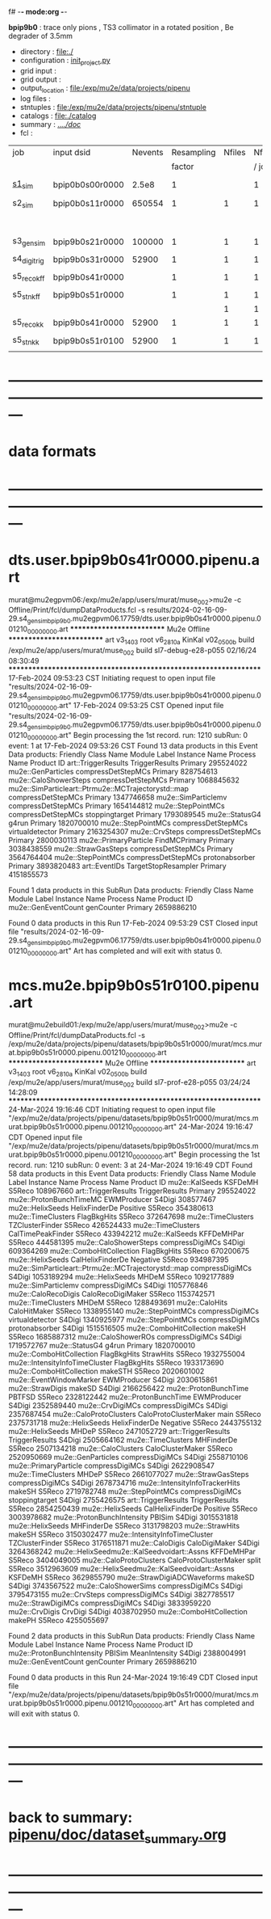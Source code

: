 f# -*- mode:org -*-
#+startup:fold
  *bpip9b0* : trace only pions , TS3 collimator in a rotated position , Be degrader of 3.5mm
# ----------------------------------------------------------------------------------------------------
 - directory       : file:./
 - configuration   : [[file:./init_project.py][init_project.py]]
 - grid input      : 
 - grid output     : 
 - output_location : file:/exp/mu2e/data/projects/pipenu
 - log files       : 
 - stntuples       : file:/exp/mu2e/data/projects/pipenu/stntuple
 - catalogs        : file:./catalog
 - summary         : [[file:../../doc/][../../doc/]]
 - fcl             : 
# ----------------------------------------------------------------------------------------------------

|--------------+-----------------+---------+------------+--------+--------+-------+-----------------+--------+---------+-------+--------+-------------------------|
| job          | input dsid      | Nevents | Resampling | Nfiles | Nfiles | Njobs | output_dsid     | Nfiles | Nevents | Nev   | upload | comments                |
|              |                 |         |     factor |        |  / job |       |                 |        |         | /file |        |                         |
|--------------+-----------------+---------+------------+--------+--------+-------+-----------------+--------+---------+-------+--------+-------------------------|
| [[file:s1_sim_bpip9b0.fcl][s1_sim]]       | bpip0b0s00r0000 |   2.5e8 |          1 |        |      1 |   500 | bpip0b0s11r0000 |    500 |  650554 |       |        | S1, everything relevant |
|--------------+-----------------+---------+------------+--------+--------+-------+-----------------+--------+---------+-------+--------+-------------------------|
| s2_sim       | bpip0b0s11r0000 |  650554 |          1 |      1 |      1 |     1 | bpip9b0s21r0000 |      1 |  107822 |       |        | TargetStopOutput        |
|              |                 |         |            |        |        |       |                 |        |         |       |        | DegraderStop not done   |
|--------------+-----------------+---------+------------+--------+--------+-------+-----------------+--------+---------+-------+--------+-------------------------|
| s3_gen_sim   | bpip9b0s21r0000 |  100000 |          1 |      1 |      1 |     1 | bpip9b0s31r0000 |        |   52900 |       |        |                         |
|              |                 |         |            |        |        |       |                 |        |         |       |        |                         |
|--------------+-----------------+---------+------------+--------+--------+-------+-----------------+--------+---------+-------+--------+-------------------------|
| s4_digi_trig | bpip9b0s31r0000 |   52900 |          1 |      1 |      1 |     1 | bpip9b0s41r0000 |      1 |   52900 |       |        |                         |
|              |                 |         |            |        |        |       |                 |        |         |       |        |                         |
|--------------+-----------------+---------+------------+--------+--------+-------+-----------------+--------+---------+-------+--------+-------------------------|
| s5_reco_kff  | bpip9b0s41r0000 |         |          1 |      1 |      1 |     1 | bpip9b0s51r0000 |      1 |         |       |        | Not done                |
|              |                 |         |            |        |        |       |                 |        |         |       |        |                         |
|--------------+-----------------+---------+------------+--------+--------+-------+-----------------+--------+---------+-------+--------+-------------------------|
| s5_stn_kff   | bpip9b0s51r0000 |         |          1 |      1 |      1 |     1 | bpip9b0s51r0000 |      1 |         |       |        | Not done                |
|              |                 |         |            |      1 |      1 |     1 | bpip9b0s54r0000 |      1 |         |       |        |                         |
|--------------+-----------------+---------+------------+--------+--------+-------+-----------------+--------+---------+-------+--------+-------------------------|
| s5_reco_kk   | bpip9b0s41r0000 |   52900 |          1 |      1 |      1 |     1 | bpip9b0s51r0100 |      1 |   52900 |       |        |                         |
|              |                 |         |            |        |        |       |                 |        |         |       |        |                         |
|--------------+-----------------+---------+------------+--------+--------+-------+-----------------+--------+---------+-------+--------+-------------------------|
| s5_stn_kk    | bpip9b0s51r0100 |   52900 |          1 |      1 |      1 |     1 | bpip9b0s51r0100 |      1 |   52900 |       |        |                         |
|              |                 |         |            |        |        |       |                 |        |         |       |        |                         |
|--------------+-----------------+---------+------------+--------+--------+-------+-----------------+--------+---------+-------+--------+-------------------------|

* ---------------------------------------------------------------------------------------------------------------
* data formats                                                                                                
* ---------------------------------------------------------------------------------------------------------------
* dts.user.bpip9b0s41r0000.pipenu.art                                                                         
murat@mu2egpvm06:/exp/mu2e/app/users/murat/muse_002>mu2e -c Offline/Print/fcl/dumpDataProducts.fcl -s results/2024-02-16-09-29.s4_gen_sim_bpip9b0.mu2egpvm06.17759/dts.user.bpip9b0s41r0000.pipenu.001210_00000000.art 
   ************************** Mu2e Offline **************************
     art v3_14_03    root v6_28_10a    KinKal v02_05_00b
     build  /exp/mu2e/app/users/murat/muse_002
     build  sl7-debug-e28-p055    02/16/24 08:30:49
   ******************************************************************
17-Feb-2024 09:53:23 CST  Initiating request to open input file "results/2024-02-16-09-29.s4_gen_sim_bpip9b0.mu2egpvm06.17759/dts.user.bpip9b0s41r0000.pipenu.001210_00000000.art"
17-Feb-2024 09:53:25 CST  Opened input file "results/2024-02-16-09-29.s4_gen_sim_bpip9b0.mu2egpvm06.17759/dts.user.bpip9b0s41r0000.pipenu.001210_00000000.art"
Begin processing the 1st record. run: 1210 subRun: 0 event: 1 at 17-Feb-2024 09:53:26 CST
Found 13 data products in this Event
Data products: 
                                Friendly Class Name         Module Label    Instance Name  Process Name     Product ID
                                art::TriggerResults       TriggerResults                        Primary   295524022
                                 mu2e::GenParticles   compressDetStepMCs                        Primary   828754613
                              mu2e::CaloShowerSteps   compressDetStepMCs                        Primary  1068845632
mu2e::SimParticleart::Ptrmu2e::MCTrajectorystd::map   compressDetStepMCs                        Primary  1347746658
                                mu2e::SimParticlemv   compressDetStepMCs                        Primary  1654144812
                                 mu2e::StepPointMCs   compressDetStepMCs   stoppingtarget       Primary  1793089545
                                     mu2e::StatusG4                g4run                        Primary  1820700010
                                 mu2e::StepPointMCs   compressDetStepMCs  virtualdetector       Primary  2163254307
                                     mu2e::CrvSteps   compressDetStepMCs                        Primary  2800030113
                              mu2e::PrimaryParticle        FindMCPrimary                        Primary  3038438559
                                mu2e::StrawGasSteps   compressDetStepMCs                        Primary  3564764404
                                 mu2e::StepPointMCs   compressDetStepMCs   protonabsorber       Primary  3893820483
                                      art::EventIDs  TargetStopResampler                        Primary  4151855573

Found 1 data products in this SubRun
Data products: 
Friendly Class Name  Module Label  Instance Name  Process Name     Product ID
mu2e::GenEventCount    genCounter                      Primary  2659886210

Found 0 data products in this Run
17-Feb-2024 09:53:29 CST  Closed input file "results/2024-02-16-09-29.s4_gen_sim_bpip9b0.mu2egpvm06.17759/dts.user.bpip9b0s41r0000.pipenu.001210_00000000.art"
Art has completed and will exit with status 0.
* mcs.mu2e.bpip9b0s51r0100.pipenu.art                                                                         
murat@mu2ebuild01:/exp/mu2e/app/users/murat/muse_002>mu2e -c Offline/Print/fcl/dumpDataProducts.fcl -s /exp/mu2e/data/projects/pipenu/datasets/bpip9b0s51r0000/murat/mcs.murat.bpip9b0s51r0000.pipenu.001210_00000000.art 
   ************************** Mu2e Offline **************************
     art v3_14_03    root v6_28_10a    KinKal v02_05_00b
     build  /exp/mu2e/app/users/murat/muse_002
     build  sl7-prof-e28-p055    03/24/24 14:28:09
   ******************************************************************
24-Mar-2024 19:16:46 CDT  Initiating request to open input file "/exp/mu2e/data/projects/pipenu/datasets/bpip9b0s51r0000/murat/mcs.murat.bpip9b0s51r0000.pipenu.001210_00000000.art"
24-Mar-2024 19:16:47 CDT  Opened input file "/exp/mu2e/data/projects/pipenu/datasets/bpip9b0s51r0000/murat/mcs.murat.bpip9b0s51r0000.pipenu.001210_00000000.art"
Begin processing the 1st record. run: 1210 subRun: 0 event: 3 at 24-Mar-2024 19:16:49 CDT
Found 58 data products in this Event
Data products: 
                                Friendly Class Name           Module Label    Instance Name  Process Name     Product ID
                                     mu2e::KalSeeds                KSFDeMH                         S5Reco   108967660
                                art::TriggerResults         TriggerResults                        Primary   295524022
                            mu2e::ProtonBunchTimeMC            EWMProducer                         S4Digi   308577467
                                   mu2e::HelixSeeds          HelixFinderDe         Positive        S5Reco   354380613
                                 mu2e::TimeClusters            FlagBkgHits                         S5Reco   372647698
                                 mu2e::TimeClusters        TZClusterFinder                         S5Reco   426524433
                                 mu2e::TimeClusters      CalTimePeakFinder                         S5Reco   433942212
                                     mu2e::KalSeeds             KFFDeMHPar                         S5Reco   444581395
                              mu2e::CaloShowerSteps        compressDigiMCs                         S4Digi   609364269
                           mu2e::ComboHitCollection            FlagBkgHits                         S5Reco   670200675
                                   mu2e::HelixSeeds       CalHelixFinderDe         Negative        S5Reco   934987395
mu2e::SimParticleart::Ptrmu2e::MCTrajectorystd::map        compressDigiMCs                         S4Digi  1053189294
                                   mu2e::HelixSeeds                  MHDeM                         S5Reco  1092177889
                                mu2e::SimParticlemv        compressDigiMCs                         S4Digi  1105776846
                                mu2e::CaloRecoDigis      CaloRecoDigiMaker                         S5Reco  1153742571
                                 mu2e::TimeClusters                  MHDeM                         S5Reco  1288493691
                                     mu2e::CaloHits           CaloHitMaker                         S5Reco  1338955140
                                 mu2e::StepPointMCs        compressDigiMCs  virtualdetector        S4Digi  1340925977
                                 mu2e::StepPointMCs        compressDigiMCs   protonabsorber        S4Digi  1515516505
                           mu2e::ComboHitCollection                 makeSH                         S5Reco  1685887312
                                mu2e::CaloShowerROs        compressDigiMCs                         S4Digi  1719572767
                                     mu2e::StatusG4                  g4run                        Primary  1820700010
                           mu2e::ComboHitCollection            FlagBkgHits        StrawHits        S5Reco  1932755004
                     mu2e::IntensityInfoTimeCluster            FlagBkgHits                         S5Reco  1933173690
                           mu2e::ComboHitCollection                makeSTH                         S5Reco  2020601002
                            mu2e::EventWindowMarker            EWMProducer                         S4Digi  2030615861
                                   mu2e::StrawDigis                 makeSD                         S4Digi  2166256422
                              mu2e::ProtonBunchTime                 PBTFSD                         S5Reco  2328122442
                              mu2e::ProtonBunchTime            EWMProducer                         S4Digi  2352589440
                                   mu2e::CrvDigiMCs        compressDigiMCs                         S4Digi  2357687454
                            mu2e::CaloProtoClusters  CaloProtoClusterMaker             main        S5Reco  2375731718
                                   mu2e::HelixSeeds          HelixFinderDe         Negative        S5Reco  2443755132
                                   mu2e::HelixSeeds                  MHDeP                         S5Reco  2471052729
                                art::TriggerResults         TriggerResults                         S4Digi  2505664162
                                 mu2e::TimeClusters             MHFinderDe                         S5Reco  2507134218
                                 mu2e::CaloClusters       CaloClusterMaker                         S5Reco  2520950669
                                 mu2e::GenParticles        compressDigiMCs                         S4Digi  2558710106
                              mu2e::PrimaryParticle        compressDigiMCs                         S4Digi  2622908547
                                 mu2e::TimeClusters                  MHDeP                         S5Reco  2661077027
                                mu2e::StrawGasSteps        compressDigiMCs                         S4Digi  2678734716
                     mu2e::IntensityInfoTrackerHits                 makeSH                         S5Reco  2719782748
                                 mu2e::StepPointMCs        compressDigiMCs   stoppingtarget        S4Digi  2755426575
                                art::TriggerResults         TriggerResults                         S5Reco  2854250439
                                   mu2e::HelixSeeds       CalHelixFinderDe         Positive        S5Reco  3003978682
                         mu2e::ProtonBunchIntensity                 PBISim                         S4Digi  3015531818
                                   mu2e::HelixSeeds             MHFinderDe                         S5Reco  3131798203
                                    mu2e::StrawHits                 makeSH                         S5Reco  3150302477
                     mu2e::IntensityInfoTimeCluster        TZClusterFinder                         S5Reco  3176511871
                                    mu2e::CaloDigis          CaloDigiMaker                         S4Digi  3264368242
         mu2e::HelixSeedmu2e::KalSeedvoidart::Assns             KFFDeMHPar                         S5Reco  3404049005
                            mu2e::CaloProtoClusters  CaloProtoClusterMaker            split        S5Reco  3512963609
         mu2e::HelixSeedmu2e::KalSeedvoidart::Assns                KSFDeMH                         S5Reco  3629855790
                        mu2e::StrawDigiADCWaveforms                 makeSD                         S4Digi  3743567522
                               mu2e::CaloShowerSims        compressDigiMCs                         S4Digi  3795473155
                                     mu2e::CrvSteps        compressDigiMCs                         S4Digi  3827785517
                                 mu2e::StrawDigiMCs        compressDigiMCs                         S4Digi  3833959220
                                     mu2e::CrvDigis                CrvDigi                         S4Digi  4038702950
                           mu2e::ComboHitCollection                 makePH                         S5Reco  4255055697

Found 2 data products in this SubRun
Data products: 
       Friendly Class Name  Module Label  Instance Name  Process Name     Product ID
mu2e::ProtonBunchIntensity        PBISim  MeanIntensity        S4Digi  2388004991
       mu2e::GenEventCount    genCounter                      Primary  2659886210

Found 0 data products in this Run
24-Mar-2024 19:16:49 CDT  Closed input file "/exp/mu2e/data/projects/pipenu/datasets/bpip9b0s51r0000/murat/mcs.murat.bpip9b0s51r0000.pipenu.001210_00000000.art"
Art has completed and will exit with status 0.
* ---------------------------------------------------------------------------------------------------------------
* back to summary: [[file:../../doc/dataset_summary.org][pipenu/doc/dataset_summary.org]]
* ---------------------------------------------------------------------------------------------------------------
